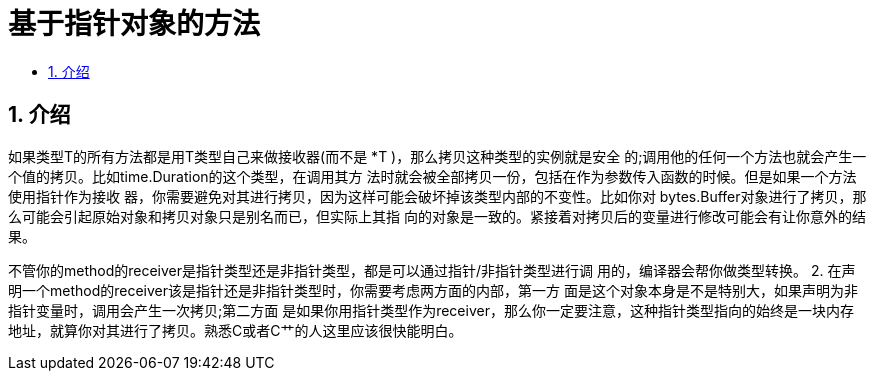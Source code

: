 = 基于指针对象的方法
:toc:
:toc-title:
:toclevels: 5
:sectnums:

== 介绍
如果类型T的所有方法都是用T类型自己来做接收器(而不是 *T )，那么拷贝这种类型的实例就是安全 的;调用他的任何一个方法也就会产生一个值的拷贝。比如time.Duration的这个类型，在调用其方 法时就会被全部拷贝一份，包括在作为参数传入函数的时候。但是如果一个方法使用指针作为接收 器，你需要避免对其进行拷贝，因为这样可能会破坏掉该类型内部的不变性。比如你对 bytes.Buffer对象进行了拷贝，那么可能会引起原始对象和拷贝对象只是别名而已，但实际上其指 向的对象是一致的。紧接着对拷贝后的变量进行修改可能会有让你意外的结果。

不管你的method的receiver是指针类型还是非指针类型，都是可以通过指针/非指针类型进行调 用的，编译器会帮你做类型转换。
2. 在声明一个method的receiver该是指针还是非指针类型时，你需要考虑两方面的内部，第一方 面是这个对象本身是不是特别大，如果声明为非指针变量时，调用会产生一次拷贝;第二方面 是如果你用指针类型作为receiver，那么你一定要注意，这种指针类型指向的始终是一块内存 地址，就算你对其进行了拷贝。熟悉C或者C艹的人这里应该很快能明白。